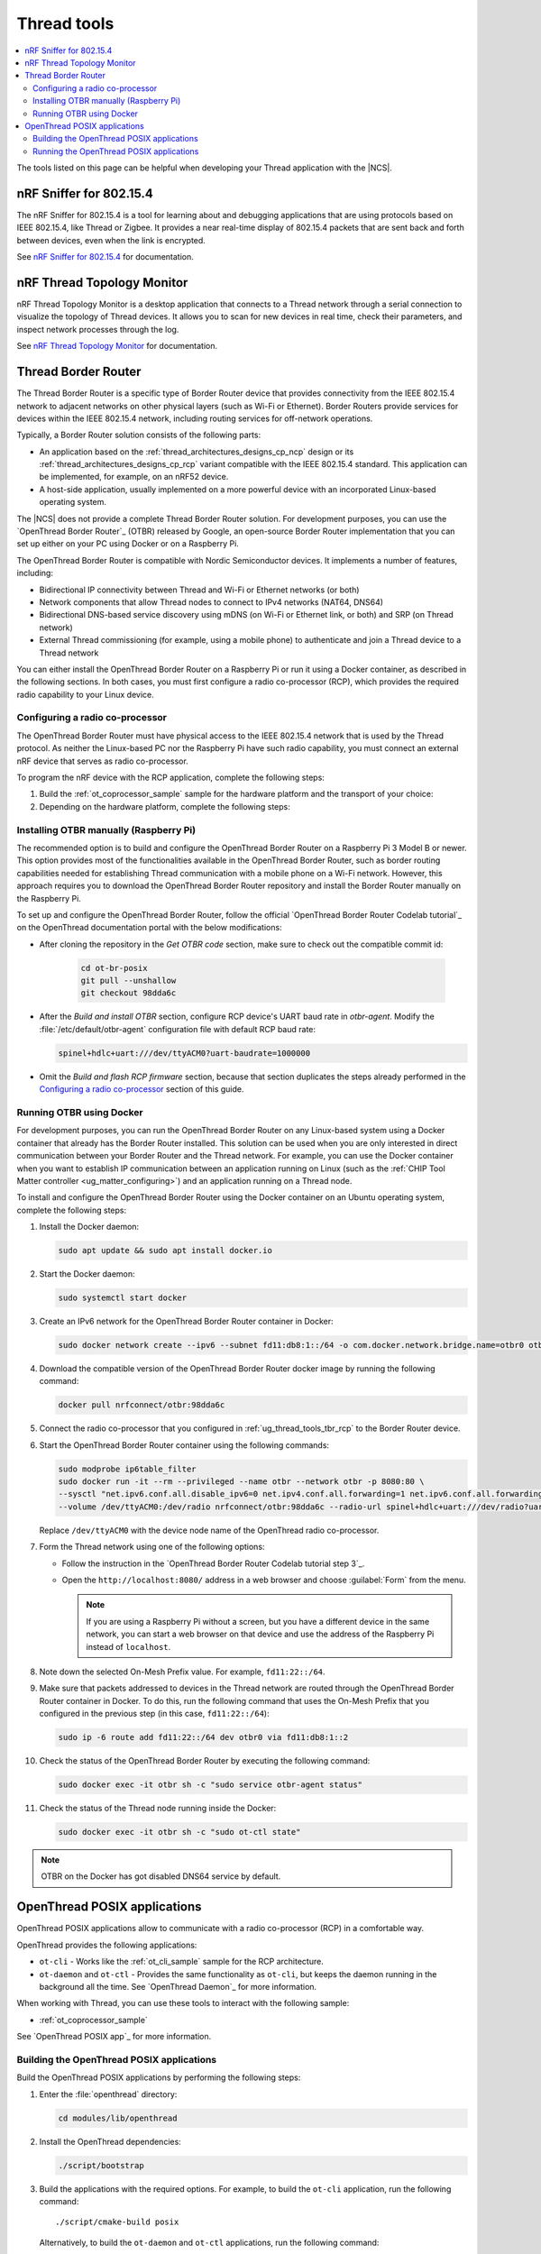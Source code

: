 .. _ug_thread_tools:

Thread tools
############

.. contents::
   :local:
   :depth: 2

The tools listed on this page can be helpful when developing your Thread application with the |NCS|.

.. _ug_thread_tools_sniffer:

nRF Sniffer for 802.15.4
************************

.. sniffer_shortdesc_start

The nRF Sniffer for 802.15.4 is a tool for learning about and debugging applications that are using protocols based on IEEE 802.15.4, like Thread or Zigbee.
It provides a near real-time display of 802.15.4 packets that are sent back and forth between devices, even when the link is encrypted.

See `nRF Sniffer for 802.15.4`_ for documentation.

.. sniffer_shortdesc_end

.. _ug_thread_tools_ttm:

nRF Thread Topology Monitor
***************************

.. ttm_shortdesc_start

nRF Thread Topology Monitor is a desktop application that connects to a Thread network through a serial connection to visualize the topology of Thread devices.
It allows you to scan for new devices in real time, check their parameters, and inspect network processes through the log.

See `nRF Thread Topology Monitor`_ for documentation.

.. ttm_shortdesc_end

.. _ug_thread_tools_tbr:

Thread Border Router
********************

.. tbr_shortdesc_start

The Thread Border Router is a specific type of Border Router device that provides connectivity from the IEEE 802.15.4 network to adjacent networks on other physical layers (such as Wi-Fi or Ethernet).
Border Routers provide services for devices within the IEEE 802.15.4 network, including routing services for off-network operations.

.. tbr_shortdesc_end

Typically, a Border Router solution consists of the following parts:

* An application based on the :ref:`thread_architectures_designs_cp_ncp` design or its :ref:`thread_architectures_designs_cp_rcp` variant compatible with the IEEE 802.15.4 standard.
  This application can be implemented, for example, on an nRF52 device.
* A host-side application, usually implemented on a more powerful device with an incorporated Linux-based operating system.

The |NCS| does not provide a complete Thread Border Router solution.
For development purposes, you can use the `OpenThread Border Router`_ (OTBR) released by Google, an open-source Border Router implementation that you can set up either on your PC using Docker or on a Raspberry Pi.

The OpenThread Border Router is compatible with Nordic Semiconductor devices.
It implements a number of features, including:

* Bidirectional IP connectivity between Thread and Wi-Fi or Ethernet networks (or both)
* Network components that allow Thread nodes to connect to IPv4 networks (NAT64, DNS64)
* Bidirectional DNS-based service discovery using mDNS (on Wi-Fi or Ethernet link, or both) and SRP (on Thread network)
* External Thread commissioning (for example, using a mobile phone) to authenticate and join a Thread device to a Thread network

You can either install the OpenThread Border Router on a Raspberry Pi or run it using a Docker container, as described in the following sections.
In both cases, you must first configure a radio co-processor (RCP), which provides the required radio capability to your Linux device.

.. _ug_thread_tools_tbr_rcp:

Configuring a radio co-processor
================================

The OpenThread Border Router must have physical access to the IEEE 802.15.4 network that is used by the Thread protocol.
As neither the Linux-based PC nor the Raspberry Pi have such radio capability, you must connect an external nRF device that serves as radio co-processor.

To program the nRF device with the RCP application, complete the following steps:

#. Build the :ref:`ot_coprocessor_sample` sample for the hardware platform and the transport of your choice:

   .. tabs::

      .. tab:: nRF52840 Dongle (USB transport)

         .. code-block:: console

            west build -p always -b nrf52840dongle_nrf52840 nrf/samples/openthread/coprocessor/

      .. tab:: nRF52840 Development Kit (UART transport)

         .. code-block:: console

            west build -p always -b nrf52840dk_nrf52840 nrf/samples/openthread/coprocessor/

#. Depending on the hardware platform, complete the following steps:

   .. tabs::

      .. tab:: nRF52840 Dongle (USB transport)

         a. Install nRF Util as described in `Installing nRF Util for nRF5 SDK`_.
         #. Generate the RCP firmware package:

            .. code-block:: console

               nrfutil pkg generate --hw-version 52 --sd-req=0x00 \
                --application build/zephyr/zephyr.hex --application-version 1 build/zephyr/zephyr.zip

         #. Connect the nRF52840 Dongle to the USB port.
         #. Press the **RESET** button on the dongle to put it into the DFU mode.
            The LED on the dongle starts blinking red.
         #. Install the RCP firmware package onto the dongle by running the following command, with ``/dev/ttyACM0`` replaced with the device node name of your nRF52840 Dongle:

            .. code-block:: console

               nrfutil dfu usb-serial -pkg build/zephyr/zephyr.zip -p /dev/ttyACM0

      .. tab:: nRF52840 Development Kit (UART transport)

         a. Program the image using the :ref:`regular command <programming>`.
         #. Disable the Mass Storage feature on the device, so that it does not interfere with the core RCP functionalities.
            Also, force Hardware Flow Control to avoid potential race conditions related to the auto-detection:

            .. parsed-literal::
               :class: highlight

               JLinkExe -device NRF52840_XXAA -if SWD -speed 4000 -autoconnect 1 -SelectEmuBySN *SEGGER_ID*
               J-Link>MSDDisable
               Probe configured successfully.
               J-Link>SetHWFC Force
               New configuration applies immediately.
               J-Link>exit

            Replace *SEGGER_ID* with the SEGGER ID of your nRF52840 Development Kit.
            This setting remains valid even if you program another firmware onto the device.
         #. Power-cycle the device to apply the changes.

Installing OTBR manually (Raspberry Pi)
=======================================

The recommended option is to build and configure the OpenThread Border Router on a Raspberry Pi 3 Model B or newer.
This option provides most of the functionalities available in the OpenThread Border Router, such as border routing capabilities needed for establishing Thread communication with a mobile phone on a Wi-Fi network.
However, this approach requires you to download the OpenThread Border Router repository and install the Border Router manually on the Raspberry Pi.

To set up and configure the OpenThread Border Router, follow the official `OpenThread Border Router Codelab tutorial`_ on the OpenThread documentation portal with the below modifications:

* After cloning the repository in the *Get OTBR code* section, make sure to check out the compatible commit id:

   .. code-block:: console

      cd ot-br-posix
      git pull --unshallow
      git checkout 98dda6c

* After the *Build and install OTBR* section, configure RCP device's UART baud rate in *otbr-agent*.
  Modify the :file:`/etc/default/otbr-agent` configuration file with default RCP baud rate:

  .. code-block:: console

     spinel+hdlc+uart:///dev/ttyACM0?uart-baudrate=1000000

* Omit the *Build and flash RCP firmware* section, because that section duplicates the steps already performed in the `Configuring a radio co-processor`_ section of this guide.

Running OTBR using Docker
=========================

For development purposes, you can run the OpenThread Border Router on any Linux-based system using a Docker container that already has the Border Router installed.
This solution can be used when you are only interested in direct communication between your Border Router and the Thread network.
For example, you can use the Docker container when you want to establish IP communication between an application running on Linux (such as the :ref:`CHIP Tool Matter controller <ug_matter_configuring>`) and an application running on a Thread node.

To install and configure the OpenThread Border Router using the Docker container on an Ubuntu operating system, complete the following steps:

#. Install the Docker daemon:

   .. code-block:: console

      sudo apt update && sudo apt install docker.io

#. Start the Docker daemon:

   .. code-block:: console

      sudo systemctl start docker

#. Create an IPv6 network for the OpenThread Border Router container in Docker:

   .. code-block:: console

      sudo docker network create --ipv6 --subnet fd11:db8:1::/64 -o com.docker.network.bridge.name=otbr0 otbr

#. Download the compatible version of the OpenThread Border Router docker image by running the following command:

   .. code-block:: console

      docker pull nrfconnect/otbr:98dda6c

#. Connect the radio co-processor that you configured in :ref:`ug_thread_tools_tbr_rcp` to the Border Router device.
#. Start the OpenThread Border Router container using the following commands:

   .. code-block:: console

      sudo modprobe ip6table_filter
      sudo docker run -it --rm --privileged --name otbr --network otbr -p 8080:80 \
      --sysctl "net.ipv6.conf.all.disable_ipv6=0 net.ipv4.conf.all.forwarding=1 net.ipv6.conf.all.forwarding=1" \
      --volume /dev/ttyACM0:/dev/radio nrfconnect/otbr:98dda6c --radio-url spinel+hdlc+uart:///dev/radio?uart-baudrate=1000000

   Replace ``/dev/ttyACM0`` with the device node name of the OpenThread radio co-processor.

#. Form the Thread network using one of the following options:

   * Follow the instruction in the `OpenThread Border Router Codelab tutorial step 3`_.
   * Open the ``http://localhost:8080/`` address in a web browser and choose :guilabel:`Form` from the menu.

     .. note::
        If you are using a Raspberry Pi without a screen, but you have a different device in the same network, you can start a web browser on that device and use the address of the Raspberry Pi instead of ``localhost``.

#. Note down the selected On-Mesh Prefix value.
   For example, ``fd11:22::/64``.
#. Make sure that packets addressed to devices in the Thread network are routed through the OpenThread Border Router container in Docker.
   To do this, run the following command that uses the On-Mesh Prefix that you configured in the previous step (in this case, ``fd11:22::/64``):

   .. code-block:: console

      sudo ip -6 route add fd11:22::/64 dev otbr0 via fd11:db8:1::2

#. Check the status of the OpenThread Border Router by executing the following command:

   .. code-block:: console

      sudo docker exec -it otbr sh -c "sudo service otbr-agent status"

#. Check the status of the Thread node running inside the Docker:

   .. code-block:: console

      sudo docker exec -it otbr sh -c "sudo ot-ctl state"

.. note::
   OTBR on the Docker has got disabled DNS64 service by default.

.. _ug_thread_tools_ot_apps:

OpenThread POSIX applications
*****************************

OpenThread POSIX applications allow to communicate with a radio co-processor (RCP) in a comfortable way.

OpenThread provides the following applications:

* ``ot-cli`` - Works like the :ref:`ot_cli_sample` sample for the RCP architecture.
* ``ot-daemon`` and ``ot-ctl`` - Provides the same functionality as ``ot-cli``, but keeps the daemon running in the background all the time.
  See `OpenThread Daemon`_ for more information.

When working with Thread, you can use these tools to interact with the following sample:

* :ref:`ot_coprocessor_sample`

See `OpenThread POSIX app`_ for more information.

.. _ug_thread_tools_building_ot_apps:

Building the OpenThread POSIX applications
==========================================

Build the OpenThread POSIX applications by performing the following steps:


#. Enter the :file:`openthread` directory:

   .. code-block:: console

      cd modules/lib/openthread

#. Install the OpenThread dependencies:

   .. code-block:: console

      ./script/bootstrap

#. Build the applications with the required options.
   For example, to build the ``ot-cli`` application, run the following command::

      ./script/cmake-build posix

   Alternatively, to build the ``ot-daemon`` and ``ot-ctl`` applications, run the following command::

      ./script/cmake-build posix -DOT_DAEMON=ON

You can find the generated applications in :file:`./build/posix/src/posix/`.

Running the OpenThread POSIX applications
=========================================

Use the following radio URL parameter to connect to an RCP node.

.. code-block:: console

   'spinel+hdlc+uart://\ *ncp_uart_device*\ ?uart-baudrate=\ *baud_rate*' -B *backbone_link*

Replace the following parameters:

   * *ncp_uart_device* - Specifies the location of the device, for example: :file:`/dev/ttyACM0`.
   * *baud_rate* - Specifies the baud rate to use.
     The Thread Co-Processor sample supports baud rate ``1000000``.
   * *backbone_link* - Specifies Backbone link for communication with external network.
     This parameter can be omitted.

For example, to use ``ot-daemon``, enter the following command:

.. code-block:: console

   sudo ./build/posix/src/posix/ot-daemon 'spinel+hdlc+uart:///dev/ttyACM0?uart-baudrate=1000000' --verbose -B eth0

And on a separate terminal window:

.. code-block:: console

   sudo ./build/posix/src/posix/ot-ctl

To use ``ot-cli``, enter the following command instead:

.. code-block:: console

   sudo ./build/posix/src/posix/ot-cli 'spinel+hdlc+uart:///dev/ttyACM0?uart-baudrate=1000000' --verbose -B eth0
